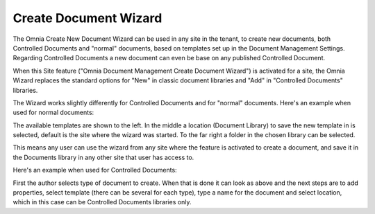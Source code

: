 Create Document Wizard
===========================

The Omnia Create New Document Wizard can be used in any site in the tenant, to create new documents, both Controlled Documents and "normal" documents, based on templates set up in the Document Management Settings. Regarding Controlled Documents a new document can even be base on any published Controlled Document.

When this Site feature ("Omnia Document Management Create Document Wizard") is activated for a site, the Omnia Wizard replaces the standard options for "New" in classic document libraries and "Add" in "Controlled Documents" libraries.

The Wizard works slightly differently for Controlled Documents and for "normal" documents. Here's an example when used for normal documents:

.. image:: odm-wizard.png

The available templates are shown to the left. In the middle a location (Document Library) to save the new template in is selected, default is the site where the wizard was started. To the far right a folder in the chosen library can be selected.

This means any user can use the wizard from any site where the feature is activated to create a document, and save it in the Documents library in any other site that user has access to.

Here's an example when used for Controlled Documents:

.. image:: docwizard-controlled.png

First the author selects type of document to create. When that is done it can look as above and the next steps are to add properties, select template (there can be several for each type), type a name for the document and select location, which in this case can be Controlled Documents libraries only.
